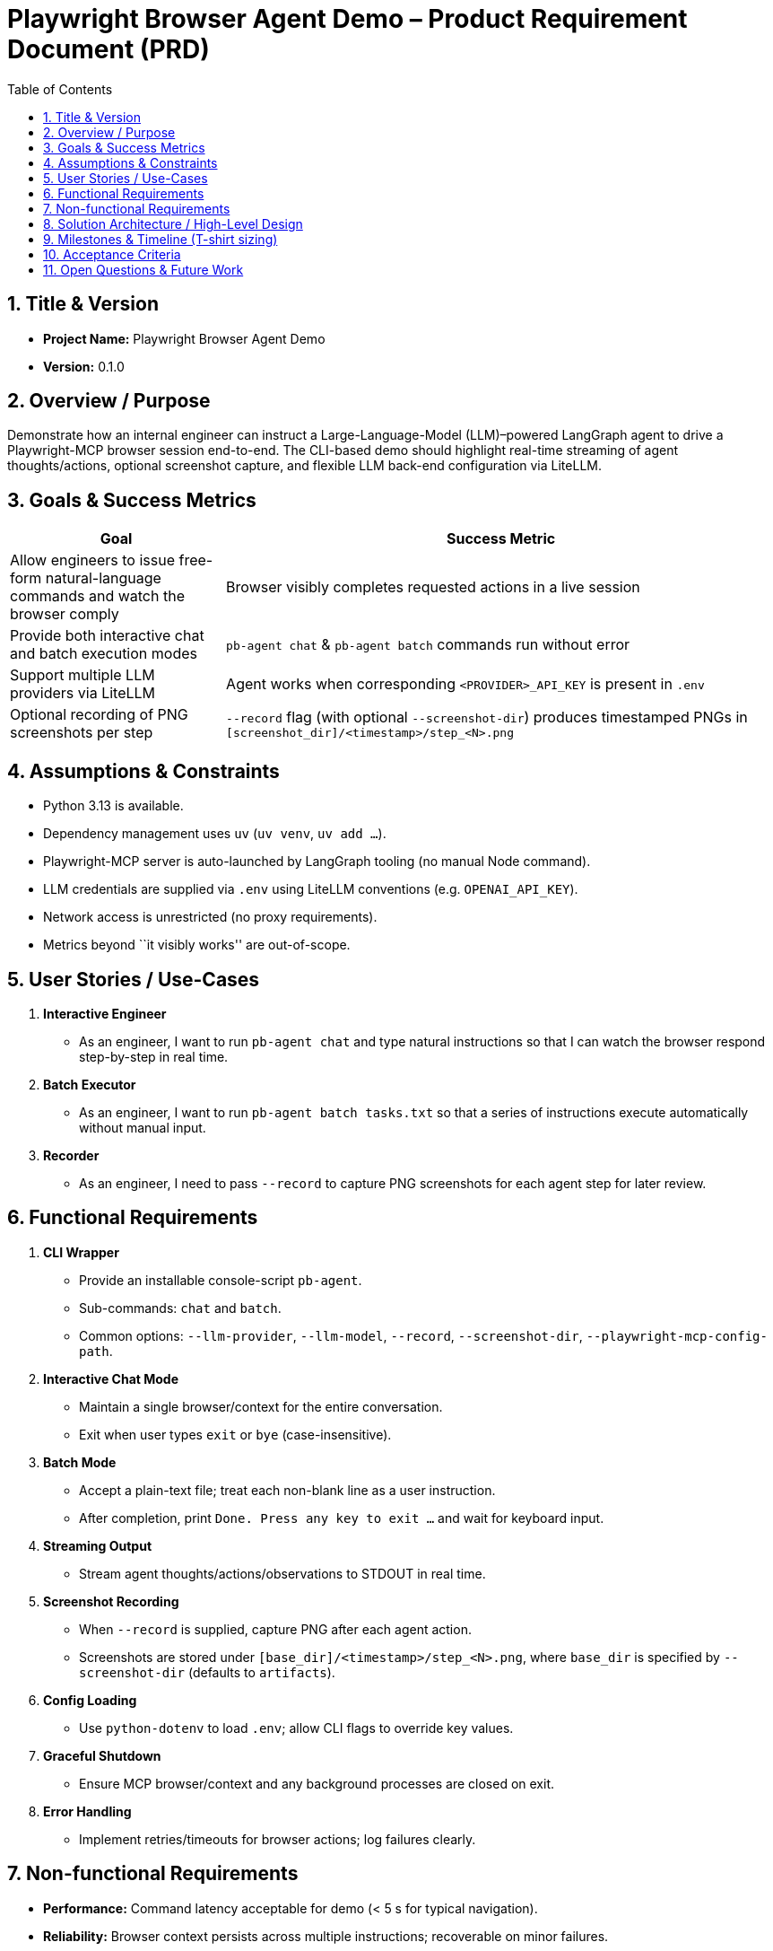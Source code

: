 = Playwright Browser Agent Demo – Product Requirement Document (PRD)
:toc:
:toc-placement!:

toc::[]

== 1. Title & Version

* *Project Name:* Playwright Browser Agent Demo
* *Version:* 0.1.0

== 2. Overview / Purpose

Demonstrate how an internal engineer can instruct a Large-Language-Model
(LLM)–powered LangGraph agent to drive a Playwright-MCP browser session
end-to-end. The CLI-based demo should highlight real-time streaming of
agent thoughts/actions, optional screenshot capture, and flexible LLM
back-end configuration via LiteLLM.

== 3. Goals & Success Metrics

[width="100%",cols="28%,72%",options="header",]
|===
|Goal |Success Metric
|Allow engineers to issue free-form natural-language commands and watch
the browser comply |Browser visibly completes requested actions in a
live session

|Provide both interactive chat and batch execution modes
|`pb-agent chat` & `pb-agent batch` commands run without error

|Support multiple LLM providers via LiteLLM |Agent works when
corresponding `<PROVIDER>_API_KEY` is present in `.env`

|Optional recording of PNG screenshots per step |`--record` flag (with optional `--screenshot-dir`)
produces timestamped PNGs in `[screenshot_dir]/<timestamp>/step_<N>.png`
|===

== 4. Assumptions & Constraints

* Python 3.13 is available.
* Dependency management uses `uv` (`uv venv`, `uv add …`).
* Playwright-MCP server is auto-launched by LangGraph tooling (no manual
Node command).
* LLM credentials are supplied via `.env` using LiteLLM conventions
(e.g. `OPENAI_API_KEY`).
* Network access is unrestricted (no proxy requirements).
* Metrics beyond ``it visibly works'' are out-of-scope.

== 5. User Stories / Use-Cases

[arabic]
. *Interactive Engineer*
* As an engineer, I want to run `pb-agent chat` and type natural
instructions so that I can watch the browser respond step-by-step in
real time.
. *Batch Executor*
* As an engineer, I want to run `pb-agent batch tasks.txt` so that a
series of instructions execute automatically without manual input.
. *Recorder*
* As an engineer, I need to pass `--record` to capture PNG screenshots
for each agent step for later review.

== 6. Functional Requirements

[arabic]
. *CLI Wrapper*
* Provide an installable console-script `pb-agent`.
* Sub-commands: `chat` and `batch`.
* Common options: `--llm-provider`, `--llm-model`, `--record`, `--screenshot-dir`, `--playwright-mcp-config-path`.
. *Interactive Chat Mode*
* Maintain a single browser/context for the entire conversation.
* Exit when user types `exit` or `bye` (case-insensitive).
. *Batch Mode*
* Accept a plain-text file; treat each non-blank line as a user
instruction.
* After completion, print `Done. Press any key to exit …` and wait for
keyboard input.
. *Streaming Output*
* Stream agent thoughts/actions/observations to STDOUT in real time.
. *Screenshot Recording*
* When `--record` is supplied, capture PNG after each agent action.
* Screenshots are stored under `[base_dir]/<timestamp>/step_<N>.png`, where `base_dir` is specified by `--screenshot-dir` (defaults to `artifacts`).
. *Config Loading*
* Use `python-dotenv` to load `.env`; allow CLI flags to override key
values.
. *Graceful Shutdown*
* Ensure MCP browser/context and any background processes are closed on
exit.
. *Error Handling*
* Implement retries/timeouts for browser actions; log failures clearly.

== 7. Non-functional Requirements

* *Performance:* Command latency acceptable for demo (< 5 s for typical
navigation).
* *Reliability:* Browser context persists across multiple instructions;
recoverable on minor failures.
* *Security:* Do not expose API keys in logs; avoid arbitrary code
execution from LLM (rely on MCP action set).
* *Portability:* Works on macOS, Linux, Windows WSL given Python 3.13
and Node runtime for MCP (handled by Playwright install script).
* *Usability:* Minimal flags; understandable console output.

== 8. Solution Architecture / High-Level Design

[mermaid]
----
graph LR
  CLI["Engineer CLI<br/>(Typer / argparse in cli.py)"] --> Agent["LangGraph Agent<br/>(agent.py)<br/>• Chat model via LiteLLM<br/>• Tool: Playwright-MCP"]
  Agent --> Node["@playwright/mcp Node Server<br/>(spawned automatically)"]
  Node --> Browser["Chromium / Firefox / WebKit"]
----

== 9. Milestones & Timeline (T-shirt sizing)

[cols=",,",options="header",]
|===
|Milestone |Owner |Est. Effort
|Project scaffold (`uv` env, packaging) |Dev |0.5 day
|CLI skeleton with Typer & flags |Dev |1 day
|LangGraph agent w/ LiteLLM config |Dev |1 day
|Integrate Playwright-MCP tool |Dev |1.5 days
|Interactive chat flow |Dev |1 day
|Batch execution flow |Dev |0.5 day
|Screenshot recording |Dev |0.5 day
|Testing & docs |Dev |1 day
|Demo / polish buffer |Dev |0.5 day
|===

_Total: ~7 work-days (1.5 weeks)_

== 10. Acceptance Criteria

* `pip install -e . && pb-agent chat` launches interactive session.
* Browser is visible by default.
* Entering `open https://example.com` (or similar) navigates correctly.
* Typing `exit` ends the session gracefully.
* `pb-agent batch samples/flow.txt --record --screenshot-dir custom_artifacts` processes all lines, writes
PNGs to `custom_artifacts/<timestamp>/step_<N>.png`, waits for key-press.
* Works with at least *two* LLM providers by changing `.env` keys.

== 11. Open Questions & Future Work

* Enhance security by adding function-calling schemas / output
validation.
* Support Playwright trace ZIPs for deeper debugging.
* Add web-based UI wrapper (Streamlit) for non-CLI users.
* Multi-agent orchestration (CrewAI, AutoGen) for complex tasks.
